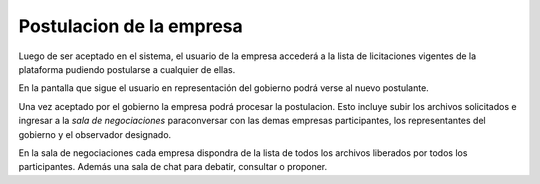 Postulacion de la empresa
=========================

Luego de ser aceptado en el sistema, el usuario de la empresa accederá a la lista de licitaciones vigentes de la plataforma pudiendo postularse a cualquier de ellas.

.. image :: /static/medusapp-empresa-previo-postulacion.png

En la pantalla que sigue el usuario en representación del gobierno podrá verse al nuevo postulante.

.. image :: /static/medusapp-gobierno-postulaciones.png

Una vez aceptado por el gobierno la empresa podrá procesar la postulacion. Esto incluye subir los archivos solicitados e ingresar a la *sala de negociaciones* paraconversar con las demas empresas participantes, los representantes del gobierno y el observador designado.

.. image :: /static/medusapp-postulacion.png

En la sala de negociaciones cada empresa dispondra de la lista de todos los archivos liberados por todos los participantes.
Además una sala de chat para debatir, consultar o proponer.